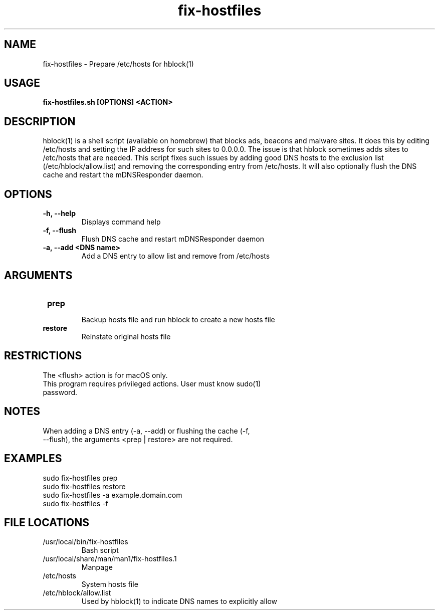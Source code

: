 .TH fix-hostfiles 1
.SH NAME
fix-hostfiles \- Prepare /etc/hosts for hblock(1) 
.SH USAGE
.B fix-hostfiles.sh [OPTIONS] <ACTION>
.SH DESCRIPTION
hblock(1) is a shell script (available on homebrew) that blocks ads, beacons and malware sites. 
It does this by editing /etc/hosts and setting the IP address for such sites to 0.0.0.0.
The issue is that hblock sometimes adds sites to /etc/hosts that are needed.
This script fixes such issues by adding good DNS hosts to the exclusion list (/etc/hblock/allow.list)
and removing the corresponding entry from /etc/hosts. It will also optionally flush the DNS cache 
and restart the mDNSResponder daemon.
.SH OPTIONS
.TP
.TP
\fB\-h, --help\fR
.br 
Displays command help
.TP
\fB\-f, --flush\fR
.br 
Flush DNS cache and restart mDNSResponder daemon
.TP
\fB\-a, --add <DNS name>\fR
Add a DNS entry to allow list and remove from /etc/hosts
.SH ARGUMENTS
.TP
.TP 
\fB prep \fR
.br 
Backup hosts file and run hblock to create a new hosts file 
.TP
\fB restore \fR
.br 
Reinstate original hosts file
.SH RESTRICTIONS
.TP
The <flush> action is for macOS only. 
.TP
This program requires privileged actions. User must know sudo(1) password. 
.SH NOTES
.TP
When adding a DNS entry (-a, --add) or flushing the cache (-f, --flush), the arguments <prep | restore> are not required.
.SH EXAMPLES
.TP
sudo fix-hostfiles prep 
.TP
sudo fix-hostfiles restore
.TP
sudo fix-hostfiles -a example.domain.com
.TP
sudo fix-hostfiles -f 
.SH FILE LOCATIONS 
.TP
/usr/local/bin/fix-hostfiles
Bash script 
.TP
/usr/local/share/man/man1/fix-hostfiles.1
Manpage 
.TP
/etc/hosts
System hosts file
.TP
/etc/hblock/allow.list
Used by hblock(1) to indicate DNS names to explicitly allow
. .SH AUTHOR
. .nf
. Robert Primmer (https://github.com/rprimmer)
. .fi
